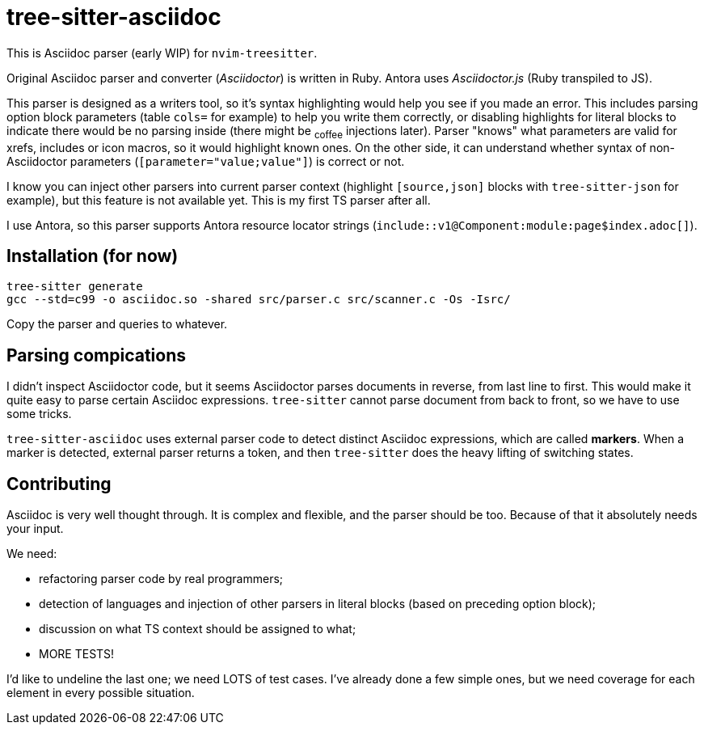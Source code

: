 = tree-sitter-asciidoc

This is Asciidoc parser (early WIP) for `nvim-treesitter`.

Original Asciidoc parser and converter (_Asciidoctor_) is written in Ruby.
Antora uses _Asciidoctor.js_ (Ruby transpiled to JS).

This parser is designed as a writers tool, so it's syntax highlighting would
help you see if you made an error. This includes parsing option block
parameters (table `cols=` for example) to help you write them correctly, or
disabling highlights for literal blocks to indicate there would be no parsing
inside (there might be ~coffee~ injections later). Parser "knows" what
parameters are valid for xrefs, includes or icon macros, so it would highlight
known ones. On the other side, it can understand whether syntax of
non-Asciidoctor parameters (`[parameter="value;value"]`) is correct or not.

I know you can inject other parsers into current parser context (highlight
`[source,json]` blocks with `tree-sitter-json` for example), but this feature
is not available yet. This is my first TS parser after all.

I use Antora, so this parser supports Antora resource locator strings
(`+include::v1@Component:module:page$index.adoc[]+`).

== Installation (for now)

....
tree-sitter generate
gcc --std=c99 -o asciidoc.so -shared src/parser.c src/scanner.c -Os -Isrc/
....

Copy the parser and queries to whatever.

== Parsing compications

I didn't inspect Asciidoctor code, but it seems Asciidoctor parses documents
in reverse, from last line to first. This would make it quite easy to parse
certain Asciidoc expressions. `tree-sitter` cannot parse document from back to
front, so we have to use some tricks.

`tree-sitter-asciidoc` uses external parser code to detect distinct Asciidoc
expressions, which are called *markers*. When a marker is detected, external
parser returns a token, and then `tree-sitter` does the heavy lifting of
switching states.

== Contributing

Asciidoc is very well thought through. It is complex and flexible, and the
parser should be too. Because of that it absolutely needs your input.

We need:

- refactoring parser code by real programmers;

- detection of languages and injection of other parsers in literal blocks
  (based on preceding option block);

- discussion on what TS context should be assigned to what;

- MORE TESTS!

I'd like to undeline the last one; we need LOTS of test cases. I've already
done a few simple ones, but we need coverage for each element in every
possible situation.

